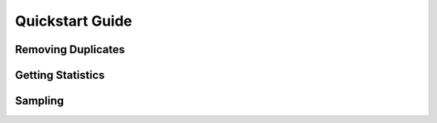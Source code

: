 =================
Quickstart Guide
=================

Removing Duplicates
-------------------


Getting Statistics
------------------


Sampling
--------